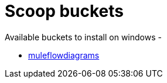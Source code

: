 # Scoop buckets

Available buckets to install on windows - 

* https://github.com/manikmagar/mule-flow-diagrams#scoop-windows[muleflowdiagrams]